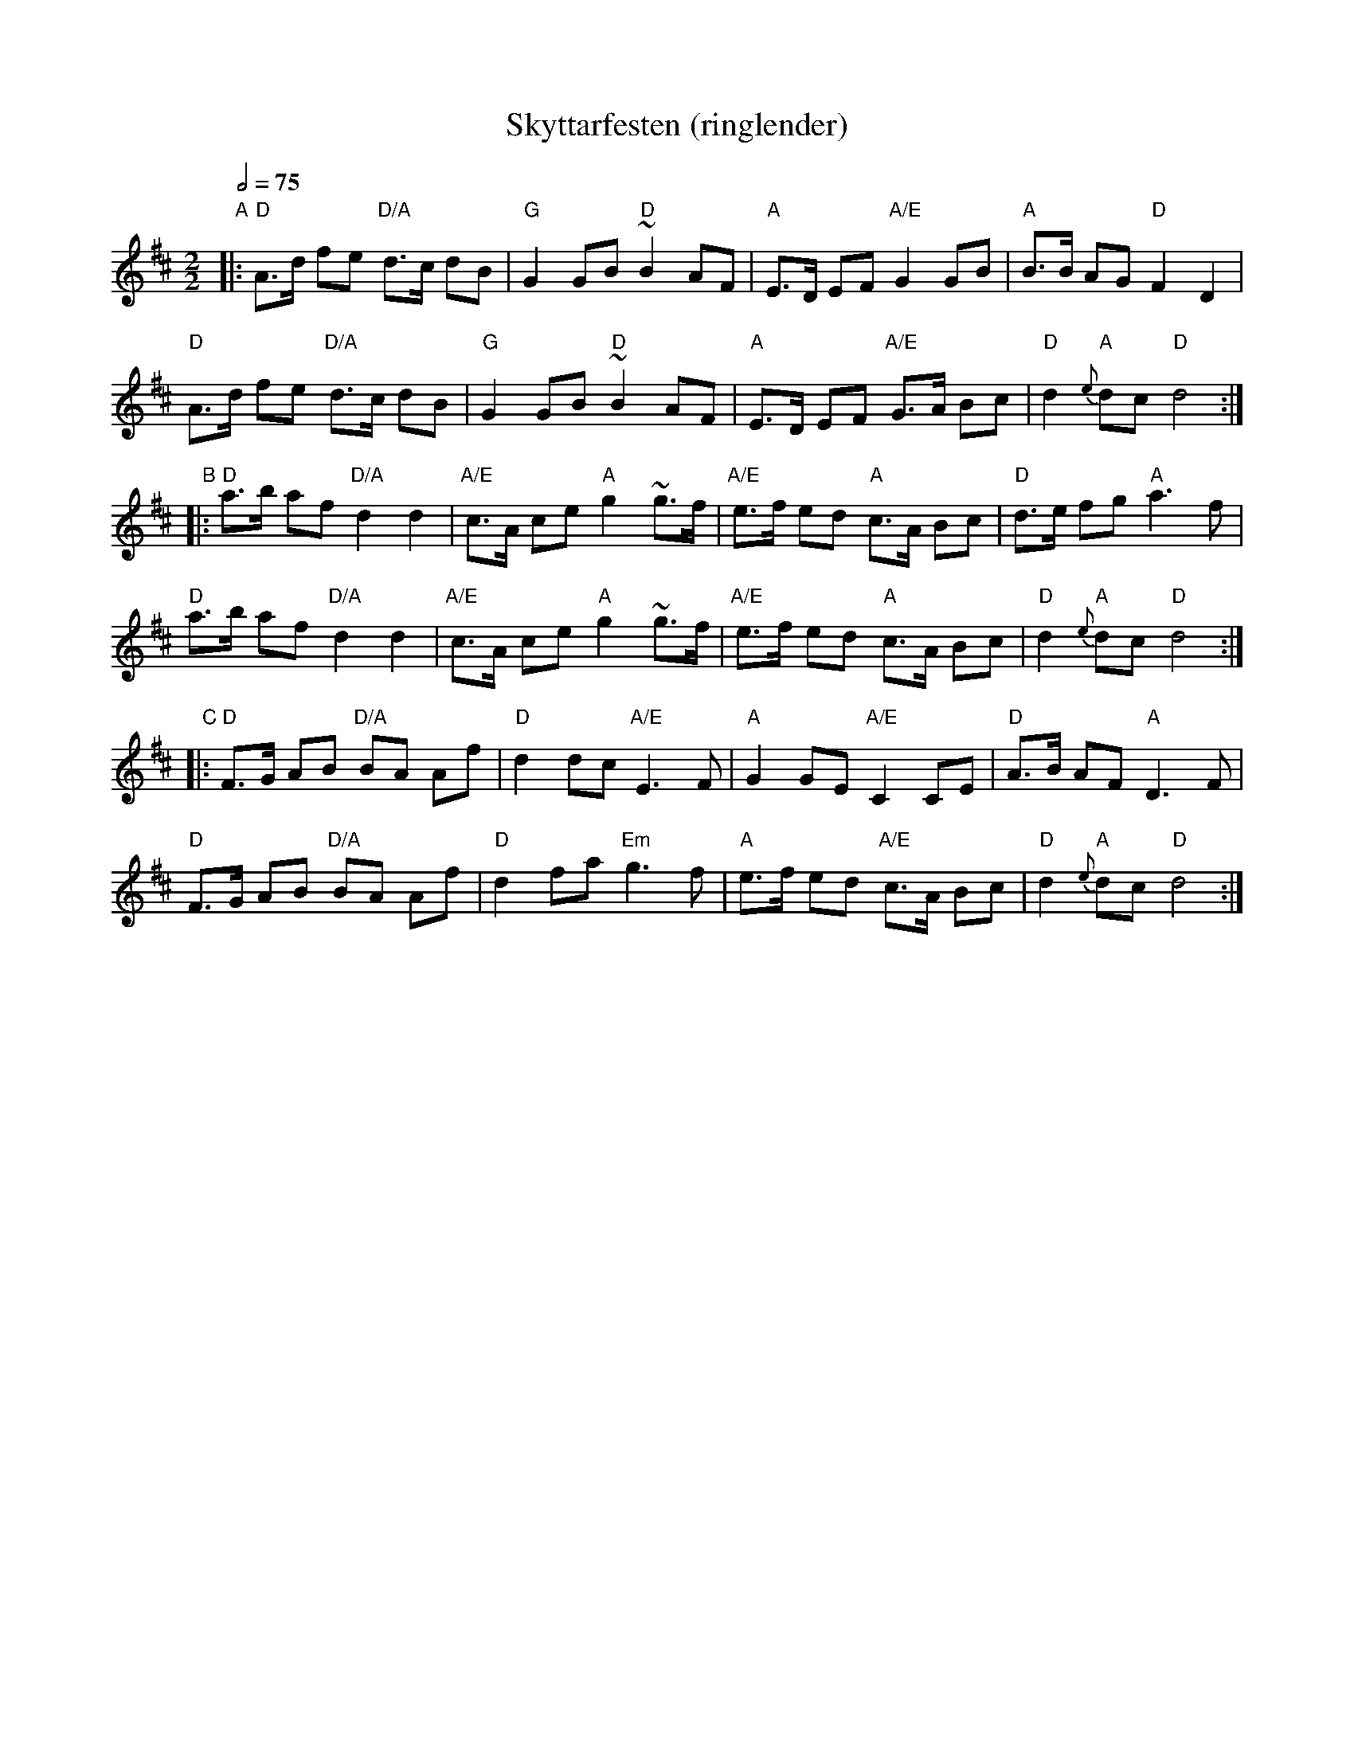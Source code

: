 X:1
T:Skyttarfesten (ringlender)
R:ringlender
Z:Smaaviltlaget, paa Skuddhold, Track 13
Z:Fel'klang #58, p. 76 ("Pelle")
M:2/2
L:1/8
Q:1/2=75
K:D
"A"\
|: "D"A>d fe "D/A"d>c dB | "G"G2 GB "D"~B2 AF |\
   "A"E>D EF "A/E"G2 GB | "A"B>B AG "D"F2 D2 |
   "D"A>d fe "D/A"d>c dB | "G"G2 GB "D"~B2 AF |\
   "A"E>D EF "A/E"G>A Bc | "D"d2 "A"{e}dc "D"d4 :|
"B"\
|: "D"a>b af "D/A"d2 d2 | "A/E"c>A ce "A"g2 ~g>f |\
   "A/E"e>f ed "A"c>A Bc | "D"d>e fg "A"a3 f |
   "D"a>b af "D/A"d2 d2 | "A/E"c>A ce "A"g2 ~g>f |\
   "A/E"e>f ed "A"c>A Bc | "D"d2 "A"{e}dc "D"d4 :|
"C"\
|: "D"F>G AB "D/A"BA Af | "D"d2 dc "A/E"E3 F |\
   "A"G2 GE "A/E"C2 CE | "D"A>B AF "A"D3 F |
   "D"F>G AB "D/A"BA Af | "D"d2 fa "Em"g3 f |\
   "A"e>f ed "A/E"c>A Bc | "D"d2 "A"{e}dc "D"d4 :|
